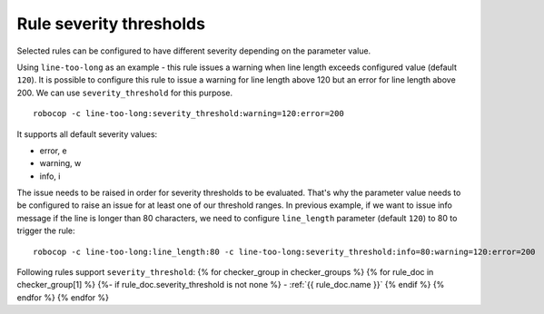 .. _rule severity thresholds:

Rule severity thresholds
===========================
Selected rules can be configured to have different severity depending on the parameter value.

Using ``line-too-long`` as an example - this rule issues a warning when line length exceeds
configured value (default ``120``).
It is possible to configure this rule to issue a warning for line length above 120
but an error for line length above 200.
We can use ``severity_threshold`` for this purpose.

::

    robocop -c line-too-long:severity_threshold:warning=120:error=200

It supports all default severity values:

- error, e
- warning, w
- info, i

The issue needs to be raised in order for severity thresholds to be evaluated. That's why the parameter value needs to
be configured to raise an issue for at least one of our threshold ranges. In previous example, if we want to issue
info message if the line is longer than 80 characters, we need to configure ``line_length`` parameter
(default ``120``) to 80 to trigger the rule::

    robocop -c line-too-long:line_length:80 -c line-too-long:severity_threshold:info=80:warning=120:error=200

Following rules support ``severity_threshold``:
{% for checker_group in checker_groups %}
{% for rule_doc in checker_group[1] %}
{%- if rule_doc.severity_threshold is not none %}
- :ref:`{{ rule_doc.name }}`
{% endif %}
{% endfor %}
{% endfor %}

